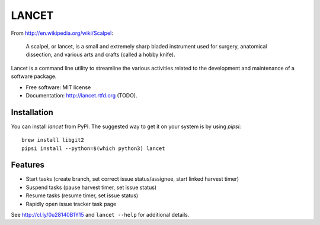 ======
LANCET
======

.. image:: https://badge.fury.io/py/lancet.png
    :target: http://badge.fury.io/py/lancet

.. image:: https://travis-ci.org/GaretJax/lancet.png?branch=master
        :target: https://travis-ci.org/GaretJax/lancet

.. image:: https://pypip.in/d/lancet/badge.png
        :target: https://crate.io/packages/lancet?version=latest


From http://en.wikipedia.org/wiki/Scalpel:

    A scalpel, or lancet, is a small and extremely sharp bladed instrument used
    for surgery, anatomical dissection, and various arts and crafts (called a
    hobby knife).

Lancet is a command line utility to streamline the various activities related
to the development and maintenance of a software package.

* Free software: MIT license
* Documentation: http://lancet.rtfd.org (TODO).


Installation
------------

You can install `lancet` from PyPI. The suggested way to get it on your system
is by using `pipsi`::

    brew install libgit2
    pipsi install --python=$(which python3) lancet


Features
--------

* Start tasks (create branch, set correct issue status/assignee, start
  linked harvest timer)
* Suspend tasks (pause harvest timer, set issue status)
* Resume tasks (resume timer, set issue status)
* Rapidly open issue tracker task page

See http://cl.ly/0u28140B1Y15 and ``lancet --help`` for additional details.
